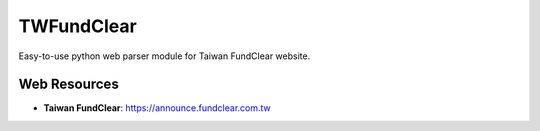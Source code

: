 
===========
TWFundClear
===========

Easy-to-use python web parser module for Taiwan FundClear website.

Web Resources
-------------

* **Taiwan FundClear**: https://announce.fundclear.com.tw

